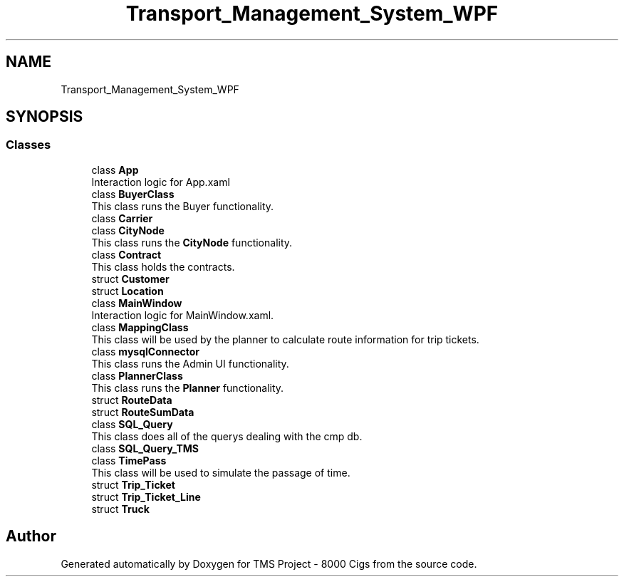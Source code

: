 .TH "Transport_Management_System_WPF" 3 "Fri Nov 22 2019" "Version 3.0" "TMS Project - 8000 Cigs" \" -*- nroff -*-
.ad l
.nh
.SH NAME
Transport_Management_System_WPF
.SH SYNOPSIS
.br
.PP
.SS "Classes"

.in +1c
.ti -1c
.RI "class \fBApp\fP"
.br
.RI "Interaction logic for App\&.xaml "
.ti -1c
.RI "class \fBBuyerClass\fP"
.br
.RI "This class runs the Buyer functionality\&. "
.ti -1c
.RI "class \fBCarrier\fP"
.br
.ti -1c
.RI "class \fBCityNode\fP"
.br
.RI "This class runs the \fBCityNode\fP functionality\&. "
.ti -1c
.RI "class \fBContract\fP"
.br
.RI "This class holds the contracts\&. "
.ti -1c
.RI "struct \fBCustomer\fP"
.br
.ti -1c
.RI "struct \fBLocation\fP"
.br
.ti -1c
.RI "class \fBMainWindow\fP"
.br
.RI "Interaction logic for MainWindow\&.xaml\&. "
.ti -1c
.RI "class \fBMappingClass\fP"
.br
.RI "This class will be used by the planner to calculate route information for trip tickets\&. "
.ti -1c
.RI "class \fBmysqlConnector\fP"
.br
.RI "This class runs the Admin UI functionality\&. "
.ti -1c
.RI "class \fBPlannerClass\fP"
.br
.RI "This class runs the \fBPlanner\fP functionality\&. "
.ti -1c
.RI "struct \fBRouteData\fP"
.br
.ti -1c
.RI "struct \fBRouteSumData\fP"
.br
.ti -1c
.RI "class \fBSQL_Query\fP"
.br
.RI "This class does all of the querys dealing with the cmp db\&. "
.ti -1c
.RI "class \fBSQL_Query_TMS\fP"
.br
.ti -1c
.RI "class \fBTimePass\fP"
.br
.RI "This class will be used to simulate the passage of time\&. "
.ti -1c
.RI "struct \fBTrip_Ticket\fP"
.br
.ti -1c
.RI "struct \fBTrip_Ticket_Line\fP"
.br
.ti -1c
.RI "struct \fBTruck\fP"
.br
.in -1c
.SH "Author"
.PP 
Generated automatically by Doxygen for TMS Project - 8000 Cigs from the source code\&.
